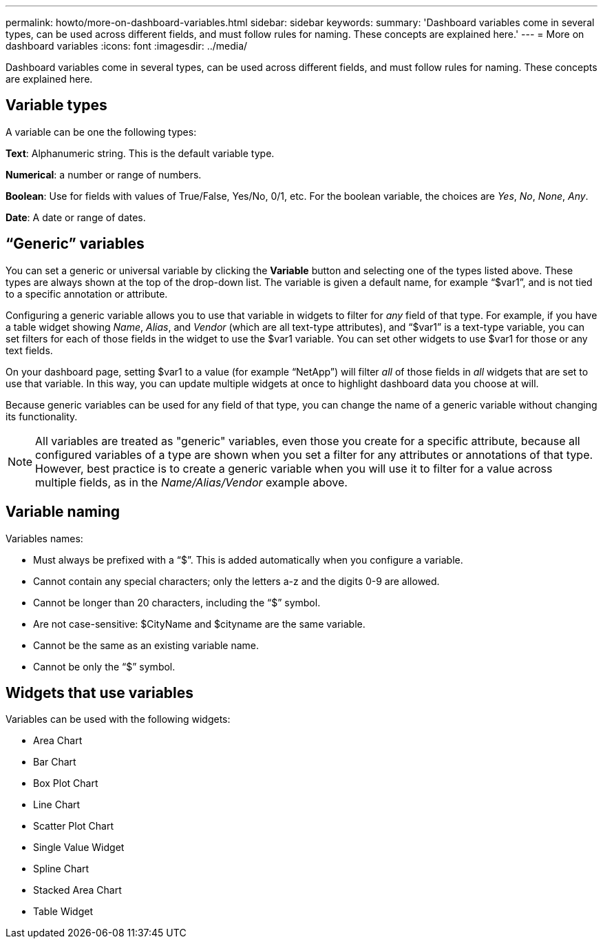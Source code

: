 ---
permalink: howto/more-on-dashboard-variables.html
sidebar: sidebar
keywords: 
summary: 'Dashboard variables come in several types, can be used across different fields, and must follow rules for naming. These concepts are explained here.'
---
= More on dashboard variables
:icons: font
:imagesdir: ../media/

[.lead]
Dashboard variables come in several types, can be used across different fields, and must follow rules for naming. These concepts are explained here.

== Variable types

A variable can be one the following types:

*Text*: Alphanumeric string. This is the default variable type.

*Numerical*: a number or range of numbers.

*Boolean*: Use for fields with values of True/False, Yes/No, 0/1, etc. For the boolean variable, the choices are _Yes_, _No_, _None_, _Any_.

*Date*: A date or range of dates.

== "`Generic`" variables

You can set a generic or universal variable by clicking the *Variable* button and selecting one of the types listed above. These types are always shown at the top of the drop-down list. The variable is given a default name, for example "`$var1`", and is not tied to a specific annotation or attribute.

Configuring a generic variable allows you to use that variable in widgets to filter for _any_ field of that type. For example, if you have a table widget showing _Name_, _Alias_, and _Vendor_ (which are all text-type attributes), and "`$var1`" is a text-type variable, you can set filters for each of those fields in the widget to use the $var1 variable. You can set other widgets to use $var1 for those or any text fields.

On your dashboard page, setting $var1 to a value (for example "`NetApp`") will filter _all_ of those fields in _all_ widgets that are set to use that variable. In this way, you can update multiple widgets at once to highlight dashboard data you choose at will.

Because generic variables can be used for any field of that type, you can change the name of a generic variable without changing its functionality.

[NOTE]
====
All variables are treated as "generic" variables, even those you create for a specific attribute, because all configured variables of a type are shown when you set a filter for any attributes or annotations of that type. However, best practice is to create a generic variable when you will use it to filter for a value across multiple fields, as in the _Name/Alias/Vendor_ example above.
====

== Variable naming

Variables names:

* Must always be prefixed with a "`$`". This is added automatically when you configure a variable.
* Cannot contain any special characters; only the letters a-z and the digits 0-9 are allowed.
* Cannot be longer than 20 characters, including the "`$`" symbol.
* Are not case-sensitive: $CityName and $cityname are the same variable.
* Cannot be the same as an existing variable name.
* Cannot be only the "`$`" symbol.

== Widgets that use variables

Variables can be used with the following widgets:

* Area Chart
* Bar Chart
* Box Plot Chart
* Line Chart
* Scatter Plot Chart
* Single Value Widget
* Spline Chart
* Stacked Area Chart
* Table Widget
